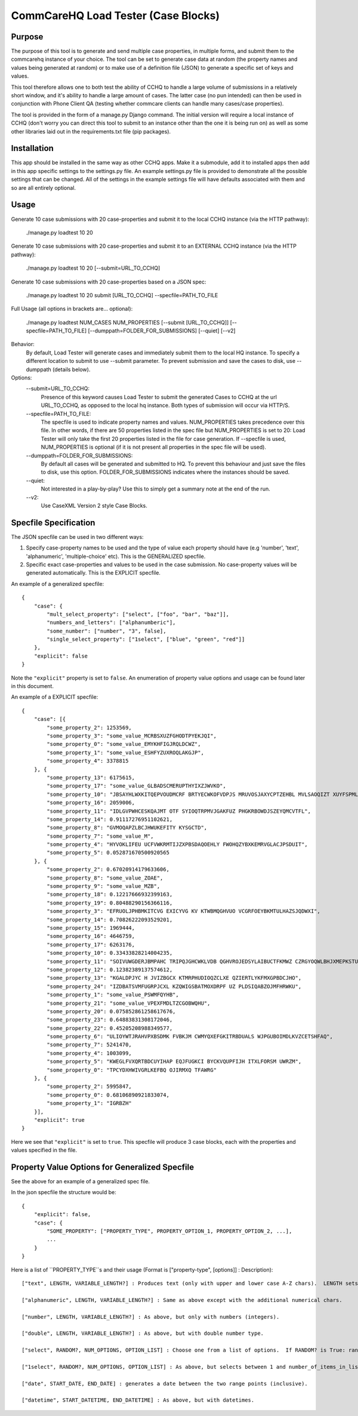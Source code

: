 CommCareHQ Load Tester (Case Blocks)
====================================

Purpose
-------

The purpose of this tool is to generate and send multiple case properties, in multiple forms, and submit them to the commcarehq instance of your choice.  The tool can be set to generate case data at random (the property names and values being generated at random) or to make use of a definition file (JSON) to generate a specific set of keys and values.

This tool therefore allows one to both test the ability of CCHQ to handle a large volume of submissions in a relatively short window, and it's ability to handle a large amount of cases.   The latter case (no pun intended) can then be used in conjunction with Phone Client QA  (testing whether commcare clients can handle many cases/case properties).

The tool is provided in the form of a manage.py Django command.  The initial version will require a local instance of CCHQ (don't worry you can direct this tool to submit to an instance other than the one it is being run on) as well as some other libraries laid out in the requirements.txt file (pip packages).

Installation
------------

This app should be installed in the same way as other CCHQ apps.  Make it a submodule, add it to installed apps then add in this app specific settings to the settings.py file.  An example settings.py file is provided to demonstrate all the possible settings that can be changed.  All of the settings in the example settings file will have defaults associated with them and so are all entirely optional.

Usage
-----

Generate 10 case submissions with 20 case-properties and submit it to the local CCHQ instance (via the HTTP pathway):

    ./manage.py loadtest 10 20

Generate 10 case submissions with 20 case-properties and submit it to an EXTERNAL CCHQ instance (via the HTTP pathway):

    ./manage.py loadtest 10 20 [--submit=URL_TO_CCHQ]


Generate 10 case submissions with 20 case-properties based on a JSON spec:

	./manage.py loadtest 10 20 submit [URL_TO_CCHQ] --specfile=PATH_TO_FILE 


Full Usage (all options in brackets are... optional):

	./manage.py loadtest NUM_CASES NUM_PROPERTIES [--submit [URL_TO_CCHQ]] [--specfile=PATH_TO_FILE] [--dumppath=FOLDER_FOR_SUBMISSIONS] [--quiet] [--v2]

Behavior:
     By default, Load Tester will generate cases and immediately submit them to the local HQ instance.  To specify a different location to submit to use --submit parameter.  To prevent submission and save the cases to disk, use --dumppath (details below).

Options:
     --submit=URL_TO_CCHQ:
     	Presence of this keyword causes Load Tester to submit the generated Cases to CCHQ at the url URL_TO_CCHQ, as opposed to the local hq instance.  Both types of submission will occur via HTTP/S.

     --specfile=PATH_TO_FILE:
        The specfile is used to indicate property names and values. NUM_PROPERTIES takes precedence over this file.  In other words, if there are 50 properties listed in the spec file but NUM_PROPERTIES is set to 20: Load Tester will only take the first 20 properties listed in the file for case generation.   If --specfile is used, NUM_PROPERTIES is optional (if it is not present all properties in the spec file will be used).

     --dumppath=FOLDER_FOR_SUBMISSIONS:
        By default all cases will be generated and submitted to HQ.  To prevent this behaviour and just save the files to disk, use this option.  FOLDER_FOR_SUBMISSIONS indicates where the instances should be saved.

     --quiet:
        Not interested in a play-by-play?  Use this to simply get a summary note at the end of the run.

     --v2:
        Use CaseXML Version 2 style Case Blocks.


Specfile Specification
----------------------

The JSON specfile can be used in two different ways:

#) Specify case-property names to be used and the type of value each property should have (e.g 'number', 'text', 'alphanumeric', 'multiple-choice' etc).  This is the GENERALIZED specfile.

#) Specific exact case-properties and values to be used in the case submission.  No case-property values will be generated automatically.   This is the EXPLICIT specfile.

An example of a generalized specfile::

    {
        "case": {
            "mult_select_property": ["select", ["foo", "bar", "baz"]],
            "numbers_and_letters": ["alphanumberic"],
            "some_number": ["number", "3", false],
            "single_select_property": ["1select", ["blue", "green", "red"]]
        },
        "explicit": false
    }


Note the ``"explicit"`` property is set to ``false``.  An enumeration of property value options and usage can be found later in this document.

An example of a EXPLICIT specfile::

    {
        "case": [{
            "some_property_2": 1253569,
            "some_property_3": "some_value_MCRBSXUZFGHODTPYEKJQI",
            "some_property_0": "some_value_EMYKHFIGJRQLDCWZ",
            "some_property_1": "some_value_ESHFYZUXROQLAKGJP",
            "some_property_4": 3378815
        }, {
            "some_property_13": 6175615,
            "some_property_17": "some_value_GLBADSCMERUPTHYIXZJWVKO",
            "some_property_10": "JBSAYHLWXKITQEPVOUDMCRF BRTYECWKOFVDPJS MRUVOSJAXYCPTZEHBL MVLSAOQIZT XUYFSPMLQT",
            "some_property_16": 2059006,
            "some_property_11": "IDLGVPWHCESKQAJMT OTF SYIOQTRPMVJGAKFUZ PHGKRBOWDJSZEYQMCVTFL",
            "some_property_14": 0.91117276951102621,
            "some_property_8": "GVMOQAPZLBCJHWUKEFITY KYSGCTD",
            "some_property_7": "some_value_M",
            "some_property_4": "HYVOKLIFEU UCFVWKRMTIJZXPBSDAQOEHLY FWOHQZYBXKEMRVGLACJPSDUIT",
            "some_property_5": 0.052871670500920565
        }, {
            "some_property_2": 0.67020914179633606,
            "some_property_8": "some_value_ZOAE",
            "some_property_9": "some_value_MZB",
            "some_property_18": 0.12217666932399163,
            "some_property_19": 0.80488290156366116,
            "some_property_3": "EFRUOLJPHBMKITCVG EXICYVG KV KTWBMQGHVUO VCGRFOEYBKMTULHAZSJQDWXI",
            "some_property_14": 0.70826222093529201,
            "some_property_15": 1969444,
            "some_property_16": 4646759,
            "some_property_17": 6263176,
            "some_property_10": 0.33433828214004235,
            "some_property_11": "SOIVUWGDERJBMPAHC TRIPQJGHCWKLVDB QGHVROJEDSYLAIBUCTFKMWZ CZRGYOQWLBHJXMEPKSTUF YEFV",
            "some_property_12": 0.12382389137574612,
            "some_property_13": "KGALDPJYC H JVIZBGCX KTMRPHUDIOQZCLXE QZIERTLYKFMXGPBDCJHO",
            "some_property_24": "IZDBATSVMFUGRPJCXL KZQWIGSBATMOXDRPF UZ PLDSIQABZOJMFHRWKU",
            "some_property_1": "some_value_PSWMFQYHB",
            "some_property_21": "some_value_VPEXFMDLTZCGOBWQHU",
            "some_property_20": 0.075852861258617676,
            "some_property_23": 0.64883831308172046,
            "some_property_22": 0.45205208988349577,
            "some_property_6": "ULIOYWTJRAHVPXBSDMK FVBKJM CWMYQXEFGKITRBDUALS WJPGUBOIMDLKVZCETSHFAQ",
            "some_property_7": 5241470,
            "some_property_4": 1003099,
            "some_property_5": "KWEGLFVXQRTBDCUYIHAP EQJFUGKCI BYCKVQUPFIJH ITXLFORSM UWRZM",
            "some_property_0": "TPCYDXHWIVGRLKEFBQ OJIRMXQ TFAWRG"
        }, {
            "some_property_2": 5995847,
            "some_property_0": 0.68106890921833074,
            "some_property_1": "IGRBZH"
        }],
        "explicit": true
    }

Here we see that ``"explicit"`` is set to ``true``.  This specfile will produce 3 case blocks, each with the properties and values specified in the file.


Property Value Options for Generalized Specfile
-----------------------------------------------

See the above for an example of a generalized spec file.

In the json specfile the structure would be::

    {
        "explicit": false,
        "case": {
            "SOME_PROPERTY": ["PROPERTY_TYPE", PROPERTY_OPTION_1, PROPERTY_OPTION_2, ...],
            ...
        }
    }

Here is a list of ``PROPERTY_TYPE``s and their usage (Format is ["property-type", [options]] : Description)::

    ["text", LENGTH, VARIABLE_LENGTH?] : Produces text (only with upper and lower case A-Z chars).  LENGTH sets the length the value should be.  if VARIABLE_LENGTH? is set to True, the value generated will vary in length between 1 and LENGTH (inclusive).  LENGTH and VARIABLE_LENGTH? are both optional (but you cannot specify VARIABLE_LENGTH? without specifying LENGTH!).  LENGTH defaults to 10.  VARIABLE_LENGTH? defaults to True.
    
    ["alphanumeric", LENGTH, VARIABLE_LENGTH?] : Same as above except with the additional numerical chars.
    
    ["number", LENGTH, VARIABLE_LENGTH?] : As above, but only with numbers (integers).

    ["double", LENGTH, VARIABLE_LENGTH?] : As above, but with double number type.
    
    ["select", RANDOM?, NUM_OPTIONS, OPTION_LIST] : Choose one from a list of options.  If RANDOM? is True: randomly generates a set of options (set length determined by NUM_OPTIONS). If RANDOM? is False, THE NEXT OPTION MUST BE OPTION_LIST!.  OPTION_LIST is an array of text values: e.g. ["foo", "bar", "bash"].

    ["1select", RANDOM?, NUM_OPTIONS, OPTION_LIST] : As above, but selects between 1 and number_of_items_in_list items (as with a multi-select question).  Result is ' ' seperated string of options.

    ["date", START_DATE, END_DATE] : generates a date between the two range points (inclusive).

    ["datetime", START_DATETIME, END_DATETIME] : As above, but with datetimes.